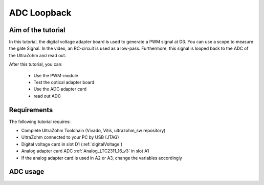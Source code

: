============
ADC Loopback
============

Aim of the tutorial
*******************

In this tutorial, the digital voltage adapter board is used to generate a PWM signal at D3.
You can use a scope to measure the gate Signal.
In the video, an RC-circuit is used as a low-pass.
Furthermore, this signal is looped back to the ADC of the UltraZohm and read out.


After this tutorial, you can:

 - Use the PWM-module
 - Test the optical adapter board
 - Use the ADC adapter card
 - read out ADC

Requirements
************

The following tutorial requires:

- Complete UltraZohm Toolchain (Vivado, Vitis, ultrazohm_sw repository)
- UltraZohm connected to your PC by USB (JTAG)
- Digital voltage card in slot D1 (:ref:`digitalVoltage`)
- Analog adapter card ADC :ref:`Analog_LTC2311_16_v3` in slot A1
- If the analog adapter card is used in A2 or A3, change the variables accordingly

.. UltraZohm Setup
.. ***************

.. The UltraZohm has to be connected to a PC by Ethernet and USB (JTAG-Programmer) and the optical adapter card is in D3.

.. .. image:: ./img/vio_physical_setup.png

ADC usage
*********

.. youtube:: omQ-nHE6q4w
